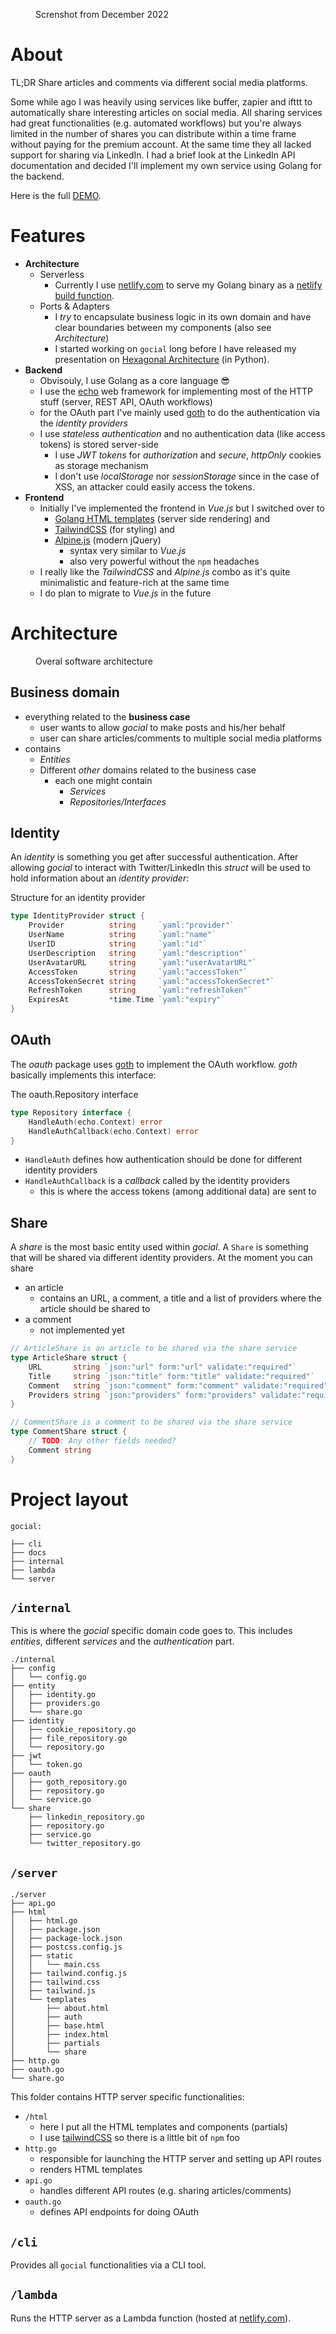 #+EXPORT_FILE_NAME: readme.html

#+caption: Screnshot from December 2022
[[file:docs/images/2022-12-screenshot.png]]

* About
TL;DR Share articles and comments via different social media platforms.

Some while ago I was heavily using services like buffer, zapier and ifttt to automatically share interesting articles on social media. All sharing services had great functionalities (e.g. automated workflows) but you're always limited in the number of shares you can distribute within a time frame without paying for the premium account. At the same time they all lacked support for sharing via LinkedIn. I had a brief look at the LinkedIn API documentation and decided I'll implement my own service using Golang for the backend.

Here is the full [[https://gocial.netlify.app][DEMO]].

* Features
- *Architecture*
  - Serverless
    - Currently I use [[https://www.netlify.com/][netlify.com]] to serve my Golang binary as a [[https://docs.netlify.com/functions/build/?fn-language=go][netlify build function]].
  - Ports & Adapters
    - I /try/ to encapsulate business logic in its own domain and have clear boundaries between my components (also see [[*Architecture][Architecture]])
    - I started working on ~gocial~ long before I have released my presentation on [[https://slides.dornea.nu/2022/hexagonal-architecture/][Hexagonal Architecture]] (in Python).
- *Backend*
  - Obvisouly, I use Golang as a core language 😎
  - I use the [[https://echo.labstack.com/][echo]] web framework for implementing most of the HTTP stuff (server, REST API, OAuth workflows)
  - for the OAuth part I've mainly used [[https://github.com/markbates/goth][goth]] to do the authentication via the /identity providers/
  - I use /stateless authentication/ and no authentication data (like access tokens) is stored server-side
    - I use /JWT tokens/ for /authorization/ and /secure/, /httpOnly/ cookies as storage mechanism
    - I don't use /localStorage/ nor /sessionStorage/ since in the case of XSS, an attacker could easily access the tokens.
- *Frontend*
  - Initially I've implemented the frontend in /Vue.js/ but I switched over to
    - [[https://pkg.go.dev/html/template][Golang HTML templates]] (server side rendering) and
    - [[https://tailwindcss.com/][TailwindCSS]] (for styling) and
    - [[https://alpinejs.dev/][Alpine.js]] (modern jQuery)
      - syntax very similar to /Vue.js/
      - also very powerful without the ~npm~ headaches
  - I really like the /TailwindCSS/ and /Alpine.js/ combo as it's quite minimalistic and feature-rich at the same time
  - I do plan to migrate to /Vue.js/ in the future

* Architecture
#+begin_src plantuml :file docs/images/architecture.png :results file replace :cmdline -charset UTF-8 :exports none :eval never-export

@startuml
'skinparam dpi 300
scale 1600 width
skinparam nodesep 20

'top to bottom direction
left to right direction

skinparam SameClassWidth true

package "Business Domain(s) ❶" as app_core {
    package Entities {
        entity "entity.IdentityProvider" as IdentityProvider {
            // Stores information about identity providers (e.g. Twitter)
            string Provider
            string UserName
            string UserID
            string UserDescription
            string UserAvatarURL
            string AccessToken
            string AccessTokenSecret
            string RefreshToken
            time.Time ExpiresAt
        }
        entity "entity.ArticleShare" as ArticleShare {
            string URL
            string Title
            string Comment
            string Providers
            // Holds information about an article to be shared

        }
        entity "entity.CommentShare" as CommentShare {
            string Comment
            // Holds information about a comment to be shared

        }
        entity "entity.AuthProviderIndex" as AuthProviderIndex {
            []string Providers
            map[string]string ProvidersMap
            // Holds list of available (identity) providers
        }
    }

    package Identity {
        interface identityRepository as "identity.Repository" {
            Storage for available identities
            + Add (entity.IdentityProvider, echo.Context) error
            + GetByProvider(string, echo.Context) (entity.IdentityProvider, error)
            + Delete (string, echo.Context) error
            + Save() error
            + Load() error
        }
    }

    package OAuth {
        interface oauthRepository as "oauth.Repository" {
            Authentication handler
            + HandleAuth (echo.Context) error
            + HandleAuthCallback (echo.Context) error
        }
        class oauthService as "oauth.Service" {
            + Repo: oauth.Repository
            + ProviderIndex: entity.AuthProviderIndex
        }
    }

    package Share {
        interface shareRepository as "share.Repository" {
            Defines how an article should be shared
            + ShareArticle(context.Context, entity.ArticleShare) error
        }

        class shareService as "share.Service" {
            + ShareArticle(entity.ArticleShare, share.Repository) error
            + ShareComment(entity.CommentShare, share.Repository) error
            + GetShareRepo(entity.IdentityProvider) (share.Repository, error)
        }
    }
}

package "Services ❷" as services {
    class HTTPServer {
        // Exposes API and functionalities via HTTP
    }

    class Lambda {
        // Exposes functionalities in a Serverless environment
    }

    ' class CLICommand as "CLI" {
    ' '    // Interact with gocial via CLI
    ' '}
}

package "OAuth Repositories" as oauthRepoImpl {
    class GothRepository  {
        Handles OAuth workflow between gocial and identity providers\nusing 3rd-party library called goth.
    }
}

package "Identity Repositories" as  identityRepoImpl {
    class CookieIdentityRepository {
        Reads, stores and handles authentication data via cookies.\nJWT tokens are used and stored as secure and httpOnly cookies.
    }

    class FileIdentityRepository {
        Reads, stores and handles authentication data via files
    }
}

package "Share Repositories" as shareRepoImpl {
    class LinkedinShareRepository  {
        Shares articles via LinkedIn
    }

    class TwitterShareRepository  {
        Shares articles via Twitter
    }
}

' ----------- Connections
HTTPServer -up-> oauthService: uses
HTTPServer -up-> shareService : uses
HTTPServer -up-> identityRepository : uses
Lambda ---left---> HTTPServer: uses

'CLICommand --> oauthService: uses

GothRepository ..> oauthRepository: implements
LinkedinShareRepository ..> shareRepository: implements
TwitterShareRepository ..> shareRepository: implements

CookieIdentityRepository ..> identityRepository: implements
FileIdentityRepository ..> identityRepository: implements

' ----------- Alignment
' All entities below each other
IdentityProvider -[hidden]left- ArticleShare
ArticleShare -[hidden]left- AuthProviderIndex
CommentShare -[hidden]left- AuthProviderIndex

' Services right of entities
Entities -[hidden]up- services


@enduml
#+end_src

#+caption: Overal software architecture
[[file:docs/images/architecture.png]]

** Business domain
- everything related to the *business case*
  - user wants to allow /gocial/ to make posts and his/her behalf
  - user can share articles/comments to multiple social media platforms
- contains
  - /Entities/
  - Different /other/ domains related to the business case
    - each one might contain
      - /Services/
      - /Repositories/Interfaces/
** Identity
An /identity/ is something you get after successful authentication. After allowing
/gocial/ to interact with Twitter/LinkedIn this /struct/ will be used to
hold information about an /identity provider/:

#+caption: Structure for an identity provider
#+begin_src go
type IdentityProvider struct {
    Provider          string     `yaml:"provider"`
    UserName          string     `yaml:"name"`
    UserID            string     `yaml:"id"`
    UserDescription   string     `yaml:"description"`
    UserAvatarURL     string     `yaml:"userAvatarURL"`
    AccessToken       string     `yaml:"accessToken"`
    AccessTokenSecret string     `yaml:"accessTokenSecret"`
    RefreshToken      string     `yaml:"refreshToken"`
    ExpiresAt         *time.Time `yaml:"expiry"`
}
#+end_src
** OAuth
The /oauth/ package uses [[https://github.com/markbates/goth][goth]] to implement the OAuth workflow. /goth/ basically implements this interface:

#+caption: The oauth.Repository interface
#+begin_src go
type Repository interface {
    HandleAuth(echo.Context) error
    HandleAuthCallback(echo.Context) error
}
#+end_src
- ~HandleAuth~ defines how authentication should be done for different identity providers
- ~HandleAuthCallback~ is a /callback/ called by the identity providers
  - this is where the access tokens (among additional data) are sent to
** Share
A /share/ is the most basic entity used within /gocial/. A ~Share~ is something that
will be shared via different identity providers. At the moment you can share
- an article
  - contains an URL, a comment, a title and a list of providers where the article should be shared to
- a comment
  - not implemented yet

#+begin_src go
// ArticleShare is an article to be shared via the share service
type ArticleShare struct {
    URL       string `json:"url" form:"url" validate:"required"`
    Title     string `json:"title" form:"title" validate:"required"`
    Comment   string `json:"comment" form:"comment" validate:"required"`
    Providers string `json:"providers" form:"providers" validate:"required"`
}

// CommentShare is a comment to be shared via the share service
type CommentShare struct {
    // TODO: Any other fields needed?
    Comment string
}
#+end_src
* Project layout

#+begin_src sh :results output :exports results :eval never-export
tree -L 1 -d .
#+end_src

#+caption: Overall project layout
#+RESULTS:
#+begin_example
gocial:

├── cli
├── docs
├── internal
├── lambda
└── server
#+end_example

** ~/internal~
This is where the /gocial/ specific domain code goes to. This includes /entities/, different /services/ and the /authentication/ part.

  #+begin_src sh :results output :exports results :eval never-export
  tree -L 2 ./internal
  #+end_src

  #+RESULTS:
  #+begin_example
  ./internal
  ├── config
  │   └── config.go
  ├── entity
  │   ├── identity.go
  │   ├── providers.go
  │   └── share.go
  ├── identity
  │   ├── cookie_repository.go
  │   ├── file_repository.go
  │   └── repository.go
  ├── jwt
  │   └── token.go
  ├── oauth
  │   ├── goth_repository.go
  │   ├── repository.go
  │   └── service.go
  └── share
      ├── linkedin_repository.go
      ├── repository.go
      ├── service.go
      └── twitter_repository.go
  #+end_example
** ~/server~
  #+begin_src sh :results output :exports results :eval never-export
  tree -L 3 ./server
  #+end_src

  #+RESULTS:
  #+begin_example
  ./server
  ├── api.go
  ├── html
  │   ├── html.go
  │   ├── package.json
  │   ├── package-lock.json
  │   ├── postcss.config.js
  │   ├── static
  │   │   └── main.css
  │   ├── tailwind.config.js
  │   ├── tailwind.css
  │   ├── tailwind.js
  │   └── templates
  │       ├── about.html
  │       ├── auth
  │       ├── base.html
  │       ├── index.html
  │       ├── partials
  │       └── share
  ├── http.go
  ├── oauth.go
  └── share.go
  #+end_example

  This folder contains HTTP server specific functionalities:
  - ~/html~
    - here I put all the HTML templates and components (partials)
    - I use [[https://tailwindcss.com/][tailwindCSS]] so there is a little bit of ~npm~ foo
  - ~http.go~
    - responsible for launching the HTTP server and setting up API routes
    - renders HTML templates
  - ~api.go~
    - handles different API routes (e.g. sharing articles/comments)
  - ~oauth.go~
    - defines API endpoints for doing OAuth
** ~/cli~
Provides all ~gocial~ functionalities via a CLI tool.
** ~/lambda~
Runs the HTTP server as a Lambda function (hosted at [[https://www.netlify.com/][netlify.com]]).
* COMMENT Local Variables                                                       :noexport:
# Local Variables:
# after-save-hook: org-html-export-to-html
# End:
